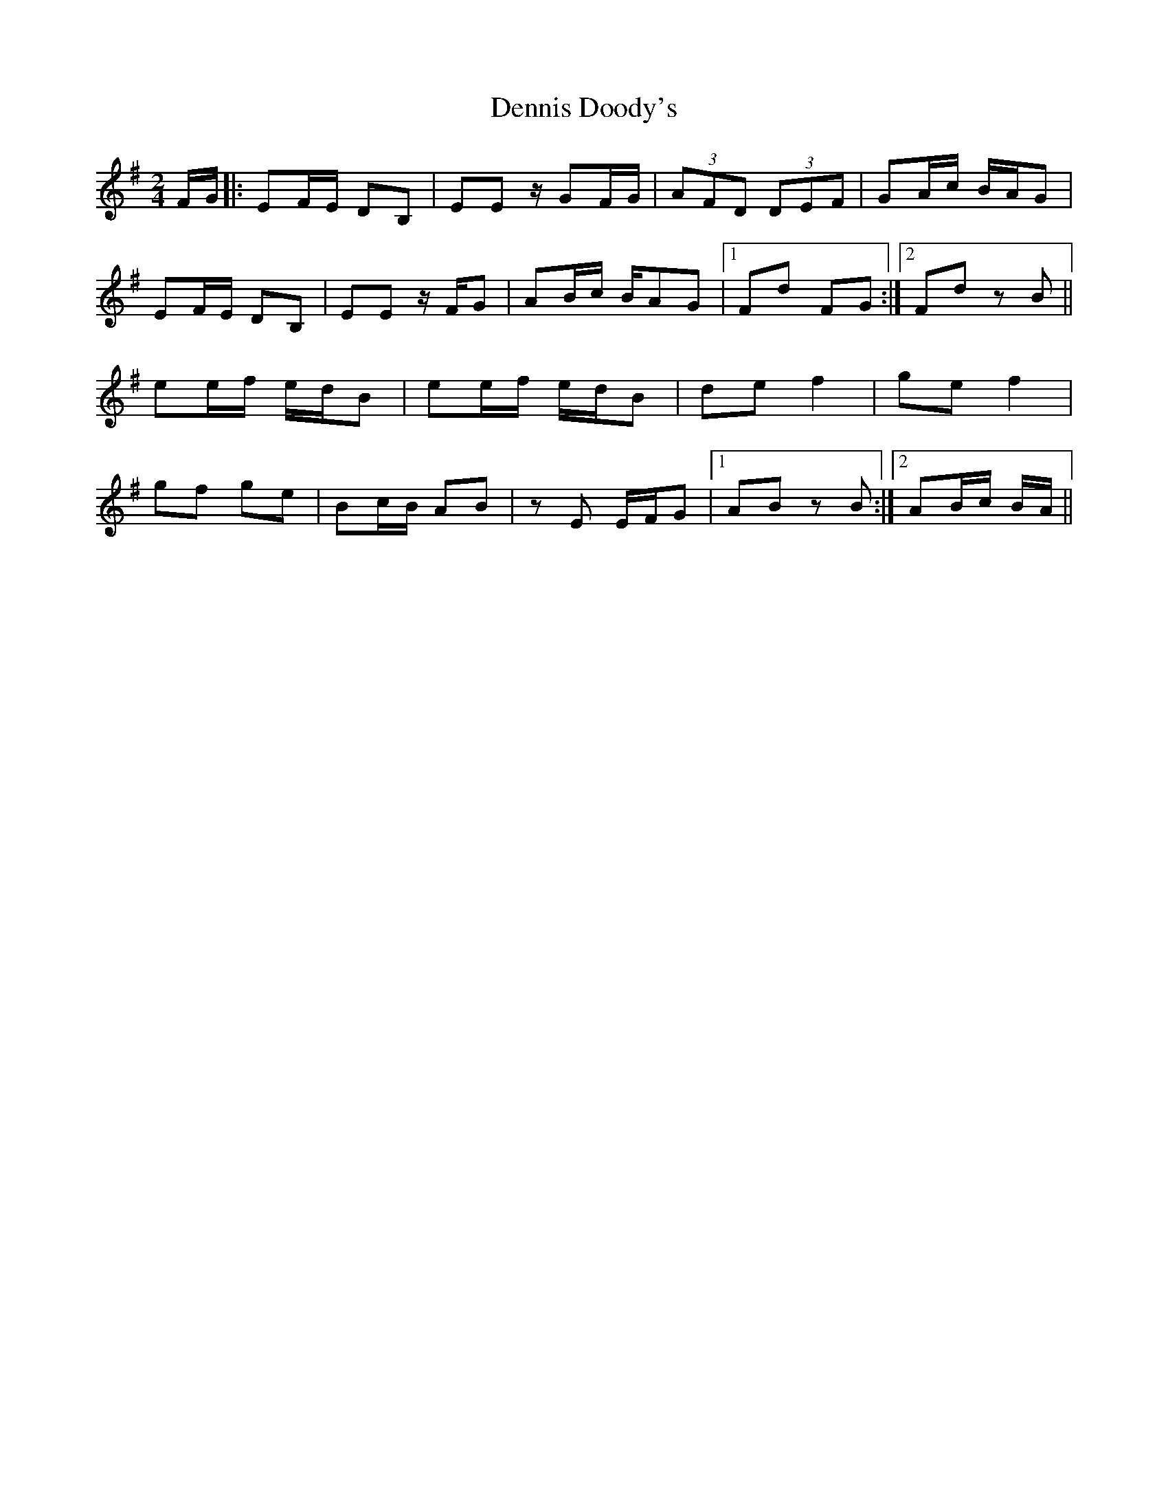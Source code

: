 X: 2
T: Dennis Doody's
Z: Dr. Dow
S: https://thesession.org/tunes/1338#setting14686
R: polka
M: 2/4
L: 1/8
K: Emin
F/G/|:EF/E/ DB,|EE z/GF/G/|(3AFD (3DEF|GA/c/ B/A/G|EF/E/ DB,|EE z/F/G|AB/c/ B/AG|1 Fd FG:|2 Fd zB||ee/f/ e/d/B|ee/f/ e/d/B|de f2|ge f2|gf ge|Bc/B/ AB|zE E/F/G|1 AB zB:|2 AB/c/ B/A/||

